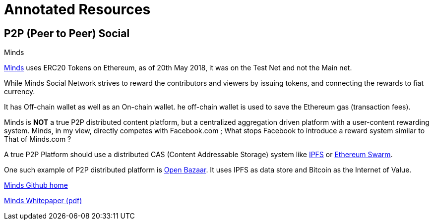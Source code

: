 = Annotated Resources

== P2P (Peer to Peer) Social 

.Minds


https://www.minds.com[Minds] uses ERC20 Tokens on Ethereum, as of 20th May 2018, it was on the Test Net and not the Main net.

While Minds Social Network strives to reward the contributors and viewers by issuing tokens, and connecting the rewards to fiat currency.

It has Off-chain wallet as well as an On-chain wallet. he off-chain wallet is used to save the Ethereum gas (transaction fees).

Minds is *NOT* a true P2P distributed content platform, but a centralized aggregation driven platform with a user-content rewarding system. Minds, in my view, directly competes with Facebook.com ; What stops Facebook to introduce a reward system similar to That of Minds.com ?

A true P2P Platform should use a distributed CAS (Content Addressable Storage) system like https://ipfs.io[IPFS] or http://swarm-guide.readthedocs.io/en/latest/introduction.html[Ethereum Swarm].

One such example of P2P distributed platform is https://www.openbazaar.org[Open Bazaar]. It uses IPFS as data store and Bitcoin as the Internet of Value.    

https://github.com/Minds[Minds Github home]

https://cdn-assets.minds.com/front/dist/assets/whitepapers/03_27_18_Minds%20Whitepaper%20V0.1.pdf[Minds Whitepaper (pdf)]

